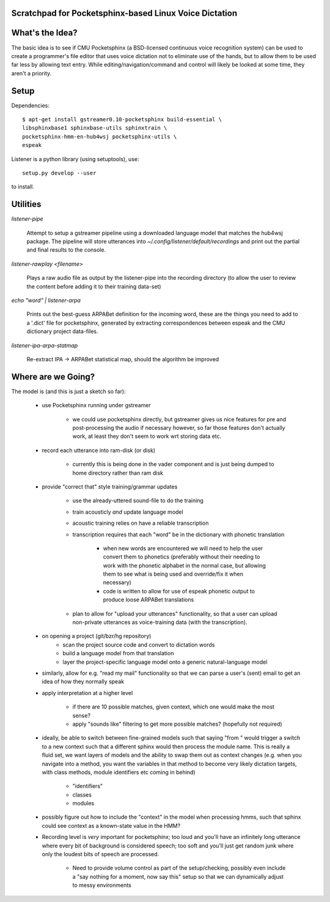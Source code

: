 Scratchpad for Pocketsphinx-based Linux Voice Dictation
=======================================================

What's the Idea?
================

The basic idea is to see if CMU Pocketsphinx (a BSD-licensed continuous 
voice recognition system) can be used to create a programmer's file editor
that uses voice dictation not to eliminate use of the hands, but to allow them
to be used far less by allowing text entry. While editing/navigation/command 
and control will likely be looked at some time, they aren't a priority.

Setup
=====

Dependencies::

	$ apt-get install gstreamer0.10-pocketsphinx build-essential \
        libsphinxbase1 sphinxbase-utils sphinxtrain \
        pocketsphinx-hmm-en-hub4wsj pocketsphinx-utils \
        espeak

Listener is a python library (using setuptools), use::

	setup.py develop --user

to install.

Utilities
=========

`listener-pipe`

    Attempt to setup a gstreamer pipeline using a downloaded language model 
    that matches the hub4wsj package. 
    The pipeline will store utterances into 
    `~/.config/listener/default/recordings` 
    and print out the partial and final results to the console.

`listener-rawplay <filename>`

    Plays a raw audio file as output by the listener-pipe into the 
    recording directory (to allow the user to review the content before 
    adding it to their training data-set)

`echo "word" | listener-arpa`

    Prints out the best-guess ARPABet definition for the incoming word,
    these are the things you need to add to a '.dict' file for pocketsphinx,
    generated by extracting correspondences between espeak and the CMU 
    dictionary project data-files.

`listener-ipa-arpa-statmap`

    Re-extract IPA -> ARPABet statistical map, should the algorithm 
    be improved
    
Where are we Going?
===================
    
The model is (and this is just a sketch so far):

    * use Pocketsphinx running under gstreamer 
    
        * we could use pocketsphinx directly, but gstreamer gives us nice 
          features for pre and post-processing the audio if necessary
          however, so far those features don't actually work, at least they 
          don't seem to work wrt storing data etc.

    * record each utterance into ram-disk (or disk)
    
        * currently this is being done in the vader component
          and is just being dumped to home directory rather than ram disk
    
    * provide "correct that" style training/grammar updates
    
        * use the already-uttered sound-file to do the training
        * train acousticly *and* update language model 
        * acoustic training relies on have a reliable transcription
        * transcription requires that each "word" be in the dictionary with 
          phonetic translation
          
            * when new words are encountered we will need to help the user 
              convert them to phonetics (preferably without their needing to 
              work with the phonetic alphabet in the normal case, but allowing 
              them to see what is being used and override/fix it when necessary)
            * code is written to allow for use of espeak phonetic output to 
              produce loose ARPABet translations
        
        * plan to allow for "upload your utterances" functionality, so that 
          a user can upload non-private utterances as voice-training data 
          (with the transcription).
    
    * on opening a project (git/bzr/hg repository)
        * scan the project source code and convert to dictation words
        * build a language model from that translation
        * layer the project-specific language model onto a generic natural-language model
    
    * similarly, allow for e.g. "read my mail" functionality so that we can parse a 
      user's (sent) email to get an idea of how they normally speak
    
    * apply interpretation at a higher level
    
        * if there are 10 possible matches, given context, which one would make the most sense?
        * apply "sounds like" filtering to get more possible matches? (hopefully not required)
        
    * ideally, be able to switch between fine-grained models such that saying "from " would 
      trigger a switch to a new context such that a different sphinx would then process the 
      module name. This is really a fluid set, we want layers of models and the ability to 
      swap them out as context changes (e.g. when you navigate into a method, you want the 
      variables in that method to become very likely dictation targets, with class methods,
      module identifiers etc coming in behind)
      
        * "identifiers" 
        * classes
        * modules
    
    * possibly figure out how to include the "context" in the model when processing hmms,
      such that sphinx could see context as a known-state value in the HMM?
    
    * Recording level is *very* important for pocketsphinx; 
      too loud and you'll have an infinitely long 
      utterance where every bit of background is considered speech; too soft 
      and you'll just get random junk where only the loudest bits of speech 
      are processed.
      
        * Need to provide volume control as part of the setup/checking,
          possibly even include a "say nothing for a moment, now say this" setup 
          so that we can dynamically adjust to messy environments
        
